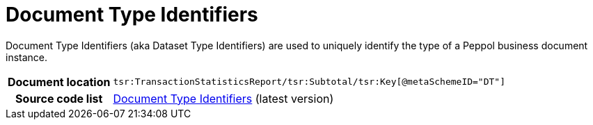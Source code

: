 [[codelist-doctypeid]]
= Document Type Identifiers 

Document Type Identifiers (aka Dataset Type Identifiers) are used to uniquely identify the type of a Peppol business document instance. 

[cols="1,4"]
|===
h| Document location
| `tsr:TransactionStatisticsReport/tsr:Subtotal/tsr:Key[@metaSchemeID="DT"]`

h| Source code list
| link:https://docs.peppol.eu/edelivery/codelists/[Document Type Identifiers] (latest version)
|===
